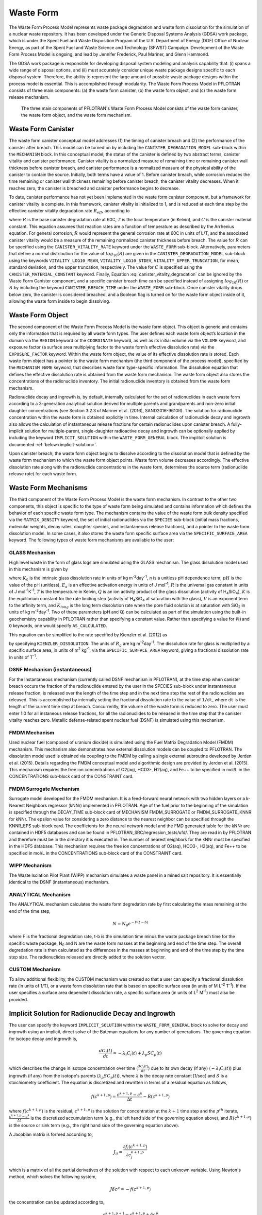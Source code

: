 .. _pm_waste_form:

Waste Form
==========

The Waste Form Process Model represents waste package degradation and waste form
dissolution for the simulation of a nuclear waste repository. It has been 
developed under the Generic Disposal Systems Analysis (GDSA) work package, which
is under the Spent Fuel and Waste Disposition Program of the U.S. Department of 
Energy (DOE) Office of Nuclear Energy, as part of the Spent Fuel and Waste 
Science and Technology (SFWST) Campaign. Development of the Waste Form Process
Model is ongoing, and lead by Jennifer Frederick, Paul Mariner, and Glenn 
Hammond.

The GDSA work package is responsible for developing disposal system modeling 
and analysis capability that: (i) spans a wide range of disposal options,
and (ii) must accurately consider unique waste package designs specific to each 
disposal system. Therefore, the ability to represent the large amount of 
possible waste package designs within the process model is essential. This is
accomplished through modularity. The Waste Form Process Model in PFLOTRAN
consists of three main components: (a) the waste form canister, (b) the waste 
form object, and (c) the waste form release mechanism.

.. figure:: figs/pm_waste_form.png
   :width: 55 %
   
   The three main components of PFLOTRAN's Waste Form Process Model consists 
   of the waste form canister, the waste form object, and the waste form 
   mechanism.
   
Waste Form Canister
-------------------
   
The waste form canister conceptual model addresses (1) the timing of canister 
breach and (2) the performance of the canister after breach. This model can be
turned on by including the ``CANISTER_DEGRADATION_MODEL`` sub-block within the 
``MECHANISM`` block. In this conceptual 
model, the status of the canister is defined by two abstract terms, canister 
vitality and canister performance. Canister vitality is a normalized measure of 
remaining time or remaining canister wall thickness before canister breach,
and canister performance is a normalized measure of the physical ability of the 
canister to contain the source. Initially, both terms have a value of 1. Before 
canister breach, while corrosion reduces the time remaining or canister wall 
thickness remaining before canister breach, the canister vitality decreases. 
When it reaches zero, the canister is breached and canister performance begins 
to decrease. 

To date, canister performance has not yet been implemented in the waste form 
canister component, but a framework for canister vitality is complete. In this
framework, canister vitality is initialized to 1, and is reduced at each time 
step by the effective canister vitality degradation rate :math:`R_{eff}`, 
according to

.. math::
   :label: canister_vitality_degradation
   
   R_{eff} = R \hspace{0.1 in} e^{\left[{C \left({\frac{1}{333.15} - \frac{1}{T(t,\bf{x})}}\right)}\right]}
   
where :math:`R` is the base canister degradation rate at 60C, :math:`T` is the 
local temperature (in Kelvin), and :math:`C` is the canister material constant. 
This equation assumes that reaction rates are a function of temperature as 
described by the Arrhenius equation. For general corrosion, :math:`R` would
represent the general corrosion rate at 60C in units of L/T, and the associated 
canister vitality would be a measure of the remaining normalized canister 
thickness before breach. The value for :math:`R` can be specified using the 
``CANISTER_VITALITY_RATE`` keyword under the ``WASTE_FORM`` sub-block. 
Alternatively, parameters that define a normal distribution for the value of 
:math:`log_{10}\left({R}\right)` are given in the ``CANISTER_DEGRADATION_MODEL``
sub-block using the keywords ``VITALITY_LOG10_MEAN``, ``VITALITY_LOG10_STDEV``,
``VITALITY_UPPER_TRUNCATION``, for mean, standard deviation, and the upper 
truncation, respectively. The value for :math:`C` is specified using the 
``CANISTER_MATERIAL_CONSTANT`` keyword. Finally, Equation 
:eq:`canister_vitality_degradation` can be ignored by the Waste Form Canister
component, and a specific canister breach time can be specified instead of
assigning :math:`log_{10}\left({R}\right)` or :math:`R` by including the keyword
``CANISTER_BREACH_TIME`` under the ``WASTE_FORM`` sub-block. Once canister 
vitality drops below zero, the canister is considered breached, and a Boolean 
flag is turned on for the waste form object inside of it, allowing the waste 
form inside to begin dissolving.

Waste Form Object
-----------------
The second component of the Waste Form Process Model is the waste form object. 
This object is generic and contains only the information that is required by all 
waste form types. The user defines each waste form object’s location in the 
domain via the ``REGION`` keyword or the ``COORDINATE`` keyword, as well as its 
initial volume via the 
``VOLUME`` keyword, and exposure factor (a surface area multiplying factor to 
the waste form’s effective dissolution rate) via the ``EXPOSURE_FACTOR`` 
keyword. Within the waste form object, the value of its effective dissolution 
rate is stored. Each waste form object has a pointer to the waste form mechanism 
(the third component of the process model), specified by the ``MECHANISM_NAME`` 
keyword, that describes waste form type-specific information. The dissolution 
equation that defines the effective dissolution rate is obtained from the waste 
form mechanism. The waste form object also stores the concentrations of the 
radionuclide inventory. The initial radionuclide inventory is obtained from the 
waste form mechanism.

Radionuclide decay and ingrowth is, by default, internally calculated for the 
set of radionuclides in each waste form according to a 3-generation analytical 
solution derived for multiple parents and grandparents and non-zero initial
daughter concentrations (see Section 3.2.3 of Mariner et al. (2016),
SAND2016-9610R). The solution for radionuclide concentration within the waste 
form is obtained explicitly in time. Internal calculation of radionuclide decay 
and ingrowth also allows the calculation of instantaneous release
fractions for certain radionuclides upon canister breach. A fully-implicit 
solution for multiple-parent, single-daughter radioactive decay and ingrowth 
can be optionally applied by including the keyword ``IMPLICIT_SOLUTION`` within
the ``WASTE_FORM_GENERAL`` block. The implitcit solution is documented 
:ref:`below<implicit-solution>`.

Upon canister breach, the waste form object begins to dissolve according to the 
dissolution model that is defined by the waste form mechanism to which the waste 
form object points. Waste form volume decreases accordingly. The effective 
dissolution rate along with the radionuclide concentrations in the waste form, 
determines the source term (radionuclide release rate) for each waste form.

Waste Form Mechanisms
---------------------
The third component of the Waste Form Process Model is the waste form mechanism. 
In contrast to the other two components, this object is specific to the type of
waste form being simulated and contains information which defines the behavior 
of each specific waste form type. The mechanism contains the value of the waste 
form bulk density specified via the ``MATRIX_DENSITY`` keyword, the set of 
initial radionuclides via the ``SPECIES`` sub-block (initial mass fractions, 
molecular weights, decay rates, daughter species, and instantaneous release 
fractions), and a pointer to the waste form dissolution model. In some cases, 
it also stores the waste form specific surface area via the 
``SPECIFIC_SURFACE_AREA`` keyword. The following types of waste form mechanisms 
are available to the user:

GLASS Mechanism
................
High level waste in the form of glass logs are simulated using the GLASS 
mechanism. The glass dissolution model used in this mechanism is given by

.. math ::
   :label: glass_dissolution
   
   R_g = K_0 10^{\eta pH} e^{-E_a/RT} \left({1 - Q/K}\right)^{1/V} + K_{long}
   
where :math:`K_0` is the intrinsic glass dissolution rate in units of kg 
m\ :sup:`-2`\ day\ :sup:`-1`\, :math:`\eta` is a unitless pH dependence term, 
:math:`pH` is the value of the pH (unitless), :math:`E_a` is an effective 
activation energy in units of J mol\ :sup:`-1`\, :math:`R` is the universal
gas constant in units of J mol\ :sup:`-1`\ K\ :sup:`-1`\, :math:`T` is the 
temperature in Kelvin, :math:`Q` is an ion activity product of the glass 
dissolution (activity of H\ :sub:`4`\SiO\ :sub:`4`), :math:`K` is the equilibrium 
constant for the rate limiting step (activity of H\ :sub:`4`\SiO\ :sub:`4` at 
saturation with the glass), :math:`V` is an exponent term to the affinity term,
and :math:`K_{long}` is the long term dissolution rate when the pore fluid 
solution is at saturation with SiO\ :sub:`2` in units of kg m\ :sup:`-2`\ 
day\ :sup:`-1`\. Two of these parameters (pH and Q) can be calculated as part of 
the simulation using the built-in geochemistry capability in PFLOTRAN rather
than specifying a constant value. Rather than specifying a value for ``PH``
and ``Q`` keywords, one would specify ``AS_CALCULATED``.

This equation can be simplified to the rate specified by Kienzler et al. (2012)
as

.. math::
   :label: Kienzler
   
   R_g = 560 e^{-7397/T(t,\bf{x})}
   
by specifying ``KIENZLER_DISSOLUTION``. The units of :math:`R_g` are kg 
m\ :sup:`-2`\ day\ :sup:`-1`. The dissolution rate for glass is multiplied by
a specific surface area, in units of m\ :sup:`2` kg\ :sup:`-1`, via the 
``SPECIFIC_SURFACE_AREA`` keyword, giving a 
fractional dissolution rate in units of T\ :sup:`-1`. 

DSNF Mechanism (instantaneous)
..............................
For the Instantaneous mechanism (currently called DSNF mechanism in PFLOTRAN), 
at the time step when canister breach occurs the fraction of the radionuclide
entered by the user in the SPECIES sub-block under instantaneous release fraction,
is released over the length of the time step and in the next time step the
rest of the radionuclides are released. This is accomplished by internally
setting the fractional dissolution rate to the value of ``1/dt``, where ``dt``
is the length of the current time step at breach. Concurrently, the volume of
the waste form is reduced to zero. The user must enter 1.0 for all instaneous
release fractions, for all the radionuclides to be released in the time step
that the canister vitality reaches zero. Metallic defense-related spent nuclear
fuel (DSNF) is simulated using this mechanism.

.. _FMDM Mechanism:

FMDM Mechanism
..............
Used nuclear fuel (composed of uranium dioxide) is simulated using the Fuel 
Matrix Degradation Model (FMDM) mechanism. This mechanism also demonstrates
how external dissolution models can be coupled to PFLOTRAN. The dissolution 
model used is obtained via coupling to the FMDM by calling a single external
subroutine developed by Jerden et al. (2015). Details regarding the FMDM 
conceptual model and algorithmic design are provided by Jerden et al. (2015).
This mechanism requires the free ion concentrations of O2(aq), HCO3-, H2(aq), 
and Fe++ to be specified in mol/L in the CONCENTRATIONS sub-block card 
of the CONSTRAINT card.

.. _FMDM Surrogate Mechanism:

FMDM Surrogate Mechanism
........................
Surrogate model developed for the FMDM mechanism. It is a feed-forward neural 
network with two hidden layers or a k-Nearest Neighbors regressor (kNNr)
implemented in PFLOTRAN. Age of the fuel prior to the beginning of the simulation
is specified through the DECAY_TIME sub-block card of MECHANISM FMDM_SURROGATE or
FMDM_SURROGATE_KNNR for kNNr. The epsilon value for considering a zero distance
to the nearest neighbor can be specified through the KNNR_EPS sub-block card.
The coefficients for the neural network model and the FMD generated table for
the kNNr are contained in HDF5 databases and can be found in
PFLOTRAN_SRC/regression_tests/ufd/. They are read in by PFLOTRAN and therefore
must be in the directory it is executed in. The number of nearest neighbors for
the kNNr must be specified in the HDF5 database. This mechanism requires the free
ion concentrations of O2(aq), HCO3-, H2(aq), and Fe++ to be specified in mol/L
in the CONCENTRATIONS sub-block card of the CONSTRAINT card. 

WIPP Mechanism
..............
The Waste Isolation Pilot Plant (WIPP) mechanism simulates a waste panel in
a mined salt repository. It is essentially identical to the DSNF (instantaneous)
mechanism.

ANALYTICAL Mechanism
....................
The ANALYTICAL mechanism calculates the waste form degredation rate by first
calculating the mass remaining at the end of the time step,

.. math::

   N = N_0 e^{-F(t-b)}

where F is the fractional degredation rate, t-b is the simulation time minus the
waste package breach time for the specific waste package, N\ :sub:`0` and N are the waste
form masses at the beginning and end of the time step. The overall degredation rate
is then calculated as the differences in the masses at beginning and end of the time
step by the time step size. The radionuclides released are directly added to the
solution vector.

CUSTOM Mechanism
................
To allow additional flexibility, the CUSTOM mechanism was created so that a user 
can specify a fractional dissolution rate (in units of 1/T), or a waste form
dissolution rate that is based on specific surface area (in units of M 
L\ :sup:`-2` T\ :sup:`-1`). If the user specifies a surface area dependent 
dissolution rate, a specific surface area (in units of L\ :sup:`2` M\ :sup:`-1`) 
must also be provided.

.. _implicit-solution:

Implicit Solution for Radionuclide Decay and Ingrowth
-----------------------------------------------------
The user can specify the keyword ``IMPLICIT_SOLUTION`` within the 
``WASTE_FORM_GENERAL`` block to solve for decay and ingrowth using an implicit, 
direct solve of the Bateman equations for any number of generations. The 
governing equation for isotope decay and ingrowth is,

.. math::

   \frac {d C_i(t)} {d t} = -\lambda_i C_i(t) + \lambda_p S C_p(t) 

which describes the change in isotope concentration over time
(:math:`\frac {d C_i(t)} {d t}`) due to its own decay (if any)
(:math:`-\lambda_i C_i(t)`) plus ingrowth (if any) from the isotope's
parents (:math:`\lambda_p S C_p(t)`), where :math:`\lambda` is the decay 
rate constant [1/sec] and :math:`S` is a stoichiometry coefficient. 
The equation is discretized and rewritten in terms 
of a residual equation as follows,

.. math::

   f\left({c^{k+1,p}}\right) = \frac {c^{k+1,p} - c^{k}} {\Delta t} - R\left({c^{k+1,p}}\right) 

where :math:`f\left({c^{k+1,p}}\right)` is the residual, :math:`c^{k+1,p}` is
the solution for concentration at the :math:`k+1` time step and the 
:math:`p^{th}` iterate, :math:`\frac {c^{k+1,p} - c^{k}} {\Delta t}` is the
discretized accumulation term (e.g., the left hand side of the governing 
equation above), and :math:`R\left({c^{k+1,p}}\right)` is the
source or sink term (e.g., the right hand side of the governing equation above).

A Jacobian matrix is formed according to,

.. math::

   J_{ij} = \frac {\partial f_i(c^{k+1,p})} {\partial c_j^{k+1,p}}

which is a matrix of all the partial derivatives of the solution with respect 
to each unknown variable. Using Newton's method, which solves the following
system,

.. math::

   J \delta c^p = -f(c^{k+1,p})

the concentration can be updated according to,

.. math::

   c^{k+1,p+1} = c^{k+1,p} + \delta c^p

Note: The governing equation is reformuated in terms of isotopes and the 
isotopes' daughter(s) in the source code, rather than the isotopes and 
isotopes' parent(s) formulation shown here. 

References Cited
----------------
Jerden, J., G.E. Hammond, J.M. Copple, T. Cruse and W.
Ebert (2015), Fuel Matrix Degradation Model:
Integration with Performance Assessment and
Canister Corrosion Model Development. O. o. U. N.
F. Disposition. FCRD-UFD-2015- 000550. US
Department of Energy, Washington, DC.

Kienzler, B., M. Altmaier, C. Bube and V. Metz (2012).
Radionuclide Source Term for HLW Glass, Spent
Nuclear Fuel, and Compacted Hulls and End Pieces
(CSD-C Waste). KIT Scientific Reports 7624.
Karlsruhe Institute of Technology, Baden-
Württemberg, Germany.

Mariner, P.E., E.R. Stein, J.M. Frederick, S.D. Sevougian,
G.E. Hammond, and D.G. Fascitelli (2016),
Advances in Geologic Disposal System Modeling and
Application to Crystalline Rock, FCRD-UFD-2016-
000440, SAND2016-9610R, Sandia National
Laboratories, Albuquerque, NM.

P.E. Mariner, L.A. Connolly, L.J. Cunningham, B.J. Debusschere,
D.C. Dobson, J.M. Frederick, G.E. Hammond, S.H. Jordan, T.C. LaForce,
M.A. Nole, H.D. Park, F.V. Perry, R.D. Rogers, D.T. Seidl,
S.D. Sevougian, E.R. Stein, P.N. Swift, L.P. Swiler, J. Vo,
and M.G. Wallace (2019).
Progress in Deep Geologic Disposal Safety Assessment in the U.S.
since 2010, M2SF-19SNO10304041, SAND2019-12001R, Sandia National
Laboratories, Albuquerque, NM.






